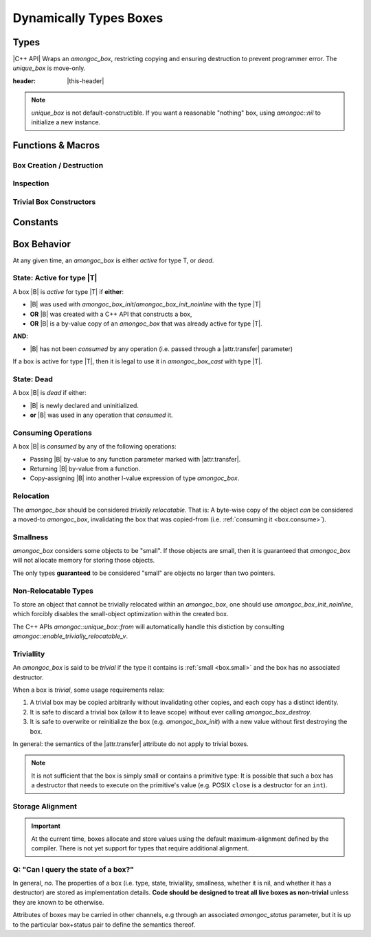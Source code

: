 #######################
Dynamically Types Boxes
#######################

.. header-file:: amongoc/box.h

  This header defines types and functions for dealing with `amongoc_box`, a
  generic container of arbitrary values.

.. |this-header| replace:: :header-file:`amongoc/box.h`

Types
#####

.. struct:: [[zero_initializable]] amongoc_box

  A type-erased boxed value of arbitrary type. The box manages storage for the
  boxed value and may contain a destructor function that will be executed when
  the box is destroyed.

  :zero-initialized: |attr.zero-init| A zero-initialized `amongoc_box` is
    equivalent to `amongoc_nil`.

  :header: |this-header|

  When a box parameter or return value is documented with |attr.type|, this
  specifies the type that is expected to be contained within the box. The
  special type ``[[type(nil)]]`` refers to a the `amongoc_nil` special box
  value.

  In C code, use `amongoc_box_init` to initialize box objects.

  When working with C++ code, prefer to use `amongoc::unique_box`, as it will
  prevent accidental copying and ensures the destructor is executed on the box
  when it goes out of scope.

  .. rubric:: Members

  All `amongoc_box` data members other than `view` are private and should not be
  accessed or modified.

  .. member:: amongoc_view view

    Accessing this member will yield an `amongoc_view` that refers to this box's
    contents.

    .. note:: It is only legal to access this member if :ref:`the box is active <box.active>`

  .. function:: as_unique() &&

    |C++ API| Move the box into an `amongoc::unique_box` to be managed automatically.


.. struct:: amongoc_view

  A read-only view of an `amongoc_box` value.

  :header: |this-header|

  An `amongoc_view` :math:`V` is *valid* if it was created by accessing the
  `amongoc_box::view` member of an :ref:`active <box.active>` `amongoc_box`
  |B|, and is only valid as long the original |B| remains active.
  :ref:`Consuming <box.consume>` a box |B| will invalidate all
  `amongoc_view` objects that were created from |B|.

  .. function:: template <typename T> T& as() noexcept

    The same as `amongoc::unique_box::as`


.. type:: __box_or_view

  A special exposition-only parameter type representing either an `amongoc_box`
  or an `amongoc_view`.


.. type:: amongoc_box_destructor = void(*)(void* p)

  Type of the destructor function that may be associated with a box. The
  function parameter ``p`` is a pointer to the object that was stored within
  the box.

  After the destructor function is invoked, any dynamic storage associated with
  the box will be released.


.. type:: amongoc::box = ::amongoc_box

  `amongoc::box` is a type alias of `::amongoc_box`

  :header: |this-header|


.. class:: amongoc::unique_box

  |C++ API| Wraps an `amongoc_box`, restricting copying and ensuring destruction to
  prevent programmer error. The `unique_box` is move-only.

  :header: |this-header|

  .. note::

    `unique_box` is not default-constructible. If you want a reasonable
    "nothing" box, using `amongoc::nil` to initialize a new instance.

  .. function:: unique_box(amongoc_box&&)

    Take ownership of the given box. The box must be passed as an
    rvalue-reference to emphasize this ownership transfer. The moved-from box
    will be overwritten with `amongoc_nil`.

  .. function:: ~unique_box()

    Destroy the underlying box.

  .. function:: operator amongoc_view()

    Implicit conversion to an `amongoc_view`

  .. function:: template <typename T> T& as() noexcept

    Obtain an lvalue reference to the contained value of type `T`.

    :precondition: The :ref:`box must be active <box.active>` for the type `T`.
    :c API: `amongoc_box_cast`

  .. function::
    template <typename T> \
    static unique_box from(mlib::allocator<>, T&& value)

    Construct a new `unique_box` by decay-copying from the given value. This
    should be the preferred way to create box objects within C++ code.

    :throw std__bad_alloc: If memory allocation fails. This will never throw
      if the box is :ref:`small <box.small>`.
    :postcondition: The returned box object is :ref:`active <box.active>` for
      the decayed type of `T`.

  .. function::
    template <typename T, typename D> \
    static unique_box from(mlib::allocator<>, T value, D) \
    requires std::is_trivially_destructible_v<T>

    Create a new box object by copying the given value and imbuing it with a
    destructor based on `D`. The type `T` must be trivially destructible,
    because the box will instead use `D` as a destructor.

    In general, the given destructor should be a stateless function-object type
    (e.g. a lambda expression with no captures) that accepts a ``T&`` and
    destroys the object. Using anything else (e.g. a function pointer) will
    not work.

    :throw std__bad_alloc: If memory allocation fails. This will never throw
      if the box is :ref:`small <box.small>`.
    :postcondition: The returned box object is :ref:`active <box.active>` for
      the type `T`.

  .. function::
    template <typename T, typename... Args> \
    static unique_box make(mlib::allocator<> a, Args&&... args)

    In-place construct a new instance of `T` into a new box.

    :param a: The allocator to be used for the box.
    :param args: Constructor arguments for the new `T`.

  .. function:: [[nodiscard]] amongoc_box release() && noexcept

    Relinquish ownership of the underlying box and return it to the caller. This
    function is used to interface with C APIs that will |attr.transfer| an
    `amongoc_box` by-value.

  .. function::
    void* data();
    const void* data() const;

    Obtain a pointer to the data stored in the box.

    :C API: `amongoc_box_data`


Functions & Macros
##################

Box Creation / Destruction
**************************

.. function::
  amongoc_box_init(amongoc_box b, __type T)
  amongoc_box_init(amongoc_box b, __type T, amongoc_box_destructor dtor)
  amongoc_box_init(amongoc_box b, __type T, amongoc_box_destructor dtor, mlib_allocator alloc)
  amongoc_box_init_noinline(amongoc_box b, __type T)
  amongoc_box_init_noinline(amongoc_box b, __type T, amongoc_box_destructor dtor)
  amongoc_box_init_noinline(amongoc_box b, __type T, amongoc_box_destructor dtor, mlib_allocator alloc)

  Initialize a box to contain a |zero-initialized| storage for an instance of
  type `T`.

  :C++ API: `amongoc::unique_box::from`
  :param b: An modifiable :term:`lvalue` expression of type `amongoc_box`. This
    is the box that will be initiatlized.
  :param T: The type that should be stored within the box.
  :param dtor: A destructor function that should be executed when the box is
    destroyed with `amongoc_box_destroy`. The destructor function should be
    convertible to a function pointer: :cpp:any:`amongoc_box_destructor`. If
    omitted, the box will have no associated destructor.
  :param alloc: An `mlib_allocator` object to be used if the box requires
    dynamic allocation. If omitted, the default allocator will be used.
  :return: Returns a non-|const| pointer to `T`. If memory allocation was
    required and fails, this returns :cpp:`nullptr`. Note that a
    :ref:`small <box.small>` type used with `amongoc_box_init` will not
    allocate, so the returned pointer in such a scenario will never be null.

  The ``_noinline`` variant will inhibit the small-object optimization, which is
  required if the object being stored is not relocatable (i.e. it must be
  address-stable).

  .. note::

    The given box must be either :ref:`dead <box.dead>` or
    :ref:`trivial <box.trivial>`, or the behavior is undefined.


.. function:: void amongoc_box_destroy(amongoc_box [[transfer]] b)

  Consume the given box and destroy its contents.

  :param b: |attr.transfer| The box that will be consumed and whose contained
    value will be destroyed.


.. function:: void amongoc_box_free_storage(amongoc_box [[transfer]] b)

  .. note:: Do not confuse this with `amongoc_box_destroy`

  This function will release dynamically allocated storage associated with the
  given box without destroying the value that it may have contained.

  This function should be used when the value within the box is moved-from, and
  the box itself is no longer needed.


Inspection
**********

.. function:: T amongoc_box_cast(__type T, __box_or_view box)

  :param T: The target type for the cast expression.
  :C++ API: `amongoc::unique_box::as` and `amongoc_view::as`

  Perform a cast from an :cpp:any:`amongoc_box` or :cpp:any:`amongoc_view` to an
  :term:`lvalue` expression of type `T`.

  Note that because the result is an :term:`lvalue` expression, this cast
  expression can be used to manipulate the value stored in the box::

    void changed_boxed_int(amongoc_box* b) {
      // Replace the boxed integer value with 42
      amongoc_box_cast(int, *b) = 42;
    }

  If the given box is not active for the type `T`, then the behavior is
  undefined.


.. function::
  void* amongoc_box_data(amongoc_box b)
  const void* amongoc_box_data(const amongoc_box b)
  const void* amongoc_box_data(amongoc_view b)

  Obtain a pointer to the object stored within a box `b`. Expands to an r-value
  of type :cpp:`void*`. If `b` is a |const| box or an `amongoc_view`, the
  returned pointer is a pointer-to-|const|.

  :C++ API: `amongoc::unique_box::data`

  .. note:: |macro-impl|.


.. function:: void amongoc_box_take(auto dest, amongoc_box [[transfer]] box)

  Moves the value stored in `box` to overwrite the object `dest`.

  :param dest: A non-|const| :term:`lvalue` expression of type |T| that will
    receive the boxed value.
  :param box: |attr.transfer| A non-|const| box that is
    :ref:`active <box.active>` for the type |T|.

  This is useful to move an object from the type-erased box into a typed storage
  variable for more convenient access. The dynamic storage for `box` will be
  released, but the destructor for the box will not be executed. The object is
  now stored within `dest` and it is up to the caller to manage its lifetime.

  .. note:: |macro-impl|.

  .. rubric:: Example

  ::

    struct my_large_object {
      int values[64];
    };

    // ...
    void foo(amongoc_box large) {
      my_large_object o;
      amongoc_box_take(o, large);
      // `o` now has the value from `large`, and dynamic storage for `large`
      // has been released.
    }


Trivial Box Constructors
************************

.. function::
  amongoc_box amongoc_box_pointer(const void* x)
  amongoc_box amongoc_box_float(float x)
  amongoc_box amongoc_box_double(double x)
  amongoc_box amongoc_box_char(char x)
  amongoc_box amongoc_box_short(short x)
  amongoc_box amongoc_box_int(int x)
  amongoc_box amongoc_box_unsigned(unsigned int x)
  amongoc_box amongoc_box_long(long x)
  amongoc_box amongoc_box_ulong(unsigned long x)
  amongoc_box amongoc_box_longlong(long long x)
  amongoc_box amongoc_box_ulonglong(unsigned long long x)
  amongoc_box amongoc_box_size(size_t x)
  amongoc_box amongoc_box_ptrdiff(ptrdiff_t x)
  amongoc_box amongoc_box_int8(int8_t x)
  amongoc_box amongoc_box_uint8(uint8_t x)
  amongoc_box amongoc_box_int16(int16_t x)
  amongoc_box amongoc_box_uint16(uint16_t x)
  amongoc_box amongoc_box_int32(int32_t x)
  amongoc_box amongoc_box_uint32(uint32_t x)
  amongoc_box amongoc_box_int64(int64_t x)
  amongoc_box amongoc_box_uint64(uint64_t x)

  Convenience functions that initialize a new `amongoc_box` with the type and
  value of the given argument.

  Note that all of the boxes returned by these functions are
  :ref:`trivial <box.trivial>`.


.. function:: unique_box amongoc::nil() noexcept

  Returns a unique box containing no value.

  :C API: `amongoc_nil`


Constants
#########

.. var:: const amongoc_box amongoc_nil

  A box value that contains no value. The resulting `amongoc_box` is
  :ref:`trivial <box.trivial>`. Destroying a box constructed from `amongoc_nil`
  is a no-op.

  :C++ API: `amongoc::nil`

  .. note:: |macro-impl|.


.. var:: template <typename T> constexpr bool amongoc::enable_trivially_relocatable_v

  Trait variable template that determines whether `amongoc::unique_box::from`
  will try to store an object inline within a box (omitting allocation).

  :header: ``amongoc/relocation.hpp``

  By default any objects that are both trivially destructible and trivially
  move-constructible are considered to be trivially relocatable.

  By the above rule all of the following are considered trivially relocatable:

  - All built-in language types
  - All pointer types
  - All class types that have no non-trivial move/destroy operations (including
    all pure C structs)
  - C++ closure objects that have no non-trivial move/destroy operations (this
    is based on the type of values that it captures).

  Additionally, if the type `T` has a nested type
  ``enable_trivially_relocatable`` that is defined to `T`, then the object will
  be treated as trivially relocatable.


Box Behavior
############

At any given time, an `amongoc_box` is either *active* for type T, or *dead*.


.. _box.active:

State: Active for type |T|
**************************

A box |B| is *active* for type |T| if **either**:

- |B| was used with `amongoc_box_init`/`amongoc_box_init_noinline` with the type
  |T|
- **OR** |B| was created with a C++ API that constructs a box,
- **OR** |B| is a by-value copy of an `amongoc_box` that was already
  active for type |T|.

**AND**:

- |B| has not been *consumed* by any operation (i.e. passed through a
  |attr.transfer| parameter)

If a box is active for type |T|, then it is legal to use it in
`amongoc_box_cast` with type |T|.


.. _box.dead:

State: Dead
***********

A box |B| is *dead* if either:

- |B| is newly declared and uninitialized.
- **or** |B| was used in any operation that *consumed* it.


.. _box.consume:

Consuming Operations
********************

A box |B| is *consumed* by any of the following operations:

- Passing |B| by-value to any function parameter marked with
  |attr.transfer|.
- Returning |B| by-value from a function.
- Copy-assigning |B| into another l-value expression of type `amongoc_box`.


Relocation
**********

The `amongoc_box` should be considered *trivially relocatable*. That is: A
byte-wise copy of the object *can* be considered a moved-to `amongoc_box`,
invalidating the box that was copied-from (i.e.
:ref:`consuming it <box.consume>`).


.. _box.small:

Smallness
*********

`amongoc_box` considers some objects to be "small". If those objects are small,
then it is guaranteed that `amongoc_box` will not allocate memory for storing
those objects.

The only types **guaranteed** to be considered "small" are objects no larger
than two pointers.


Non-Relocatable Types
*********************

To store an object that cannot be trivially relocated within an `amongoc_box`,
one should use `amongoc_box_init_noinline`, which forcibly disables the
small-object optimization within the created box.

The C++ APIs `amongoc::unique_box::from` will automatically handle this
distiction by consulting `amongoc::enable_trivially_relocatable_v`.


.. _box.trivial:

Triviallity
***********

An `amongoc_box` is said to be *trivial* if the type it contains is
:ref:`small <box.small>` and the box has no associated destructor.

When a box is *trivial*, some usage requirements relax:

1. A trivial box may be copied arbitrarily without invalidating other copies,
   and each copy has a distinct identity.
2. It is safe to discard a trivial box (allow it to leave scope) without ever
   calling `amongoc_box_destroy`.
3. It is safe to overwrite or reinitialize the box (e.g. `amongoc_box_init`)
   with a new value without first destroying the box.

In general: the semantics of the |attr.transfer| attribute do not apply to
trivial boxes.

.. note::

  It is not sufficient that the box is simply small or contains a primitive
  type: It is possible that such a box has a destructor that needs to execute on
  the primitive's value (e.g. POSIX ``close`` is a destructor for an ``int``).


Storage Alignment
*****************

.. important::

  At the current time, boxes allocate and store values using the default
  maximum-alignment defined by the compiler. There is not yet support for types
  that require additional alignment.


Q: "Can I query the state of a box?"
************************************

In general, *no*. The properties of a box (i.e. type, state, triviallity,
smallness, whether it is nil, and whether it has a destructor) are stored as
implementation details. **Code should be designed to treat all live boxes as
non-trivial** unless they are known to be otherwise.

Attributes of boxes may be carried in other channels, e.g through an associated
`amongoc_status` parameter, but it is up to the particular box+status pair to
define the semantics thereof.
